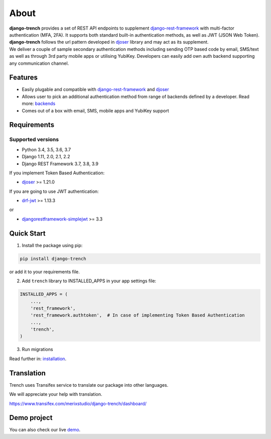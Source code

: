About
=====


| **django-trench** provides a set of REST API endpoints to supplement `django-rest-framework`_ with multi-factor authentication (MFA, 2FA). It supports both standard built-in authentication methods, as well as JWT (JSON Web Token). **django-trench** follows the url pattern developed in `djoser`_ library and may act as its supplement.
| We deliver a couple of sample secondary authentication methods including sending OTP based code by email, SMS/text as well as through 3rd party mobile apps or utilising YubiKey. Developers can easily add own auth backend supporting any communication channel.

Features
--------

* Easily plugable and compatible with `django-rest-framework`_ and `djoser`_
* Allows user to pick an additional authentication method from range of backends defined by a developer. Read more: `backends`_
* Comes out of a box with email, SMS, mobile apps and YubiKey support

Requirements
------------

Supported versions
******************

* Python 3.4, 3.5, 3.6, 3.7
* Django 1.11, 2.0, 2.1, 2.2
* Django REST Framework 3.7, 3.8, 3.9

| If you implement Token Based Authentication:

* `djoser`_ >= 1.21.0

| If you are going to use JWT authentication:

* `drf-jwt`_ >= 1.13.3

| or

* `djangorestframework-simplejwt`_ >= 3.3

Quick Start
-----------

1. Install the package using pip:

.. code-block:: python

    pip install django-trench

or add it to your requirements file.

2. Add ``trench`` library to INSTALLED_APPS in your app settings file:

.. code-block:: python

    INSTALLED_APPS = (
        ...,
        'rest_framework',
        'rest_framework.authtoken',  # In case of implementing Token Based Authentication
        ...,
        'trench',
    )

3. Run migrations

| Read further in: `installation`_.

Translation
-----------

Trench uses Transifex service to translate our package into other languages.

We will appreciate your help with translation.

https://www.transifex.com/merixstudio/django-trench/dashboard/


Demo project
------------

You can also check our live `demo`_.

.. _backends: https://django-trench.readthedocs.io/en/latest/backends.html
.. _installation: https://django-trench.readthedocs.io/en/latest/installation.html
.. _demo: https://django-trench.readthedocs.io/en/latest/demo.html
.. _django-rest-framework: http://www.django-rest-framework.org
.. _djoser: https://github.com/sunscrapers/djoser
.. _drf-jwt: https://github.com/Styria-Digital/django-rest-framework-jwt
.. _djangorestframework-simplejwt: https://github.com/davesque/django-rest-framework-simplejwt
